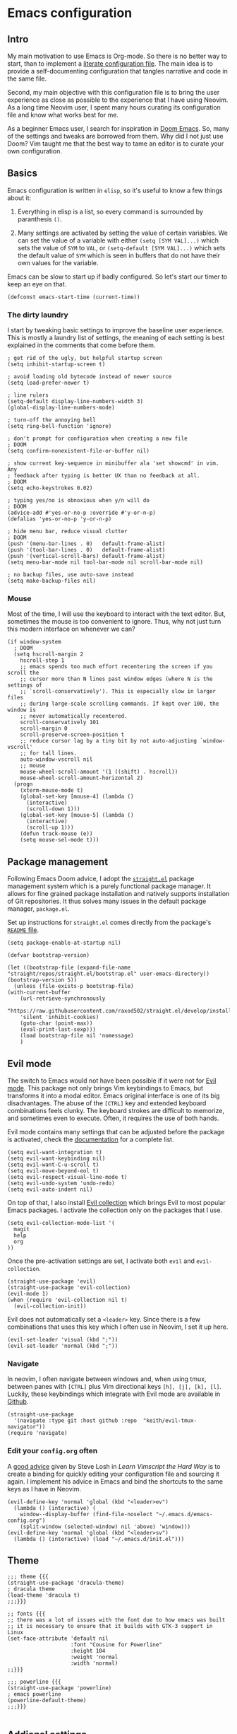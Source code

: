 * Emacs configuration

** Intro

My main motivation to use Emacs is Org-mode. So there is no better way to start, than to implement a [[https://leanpub.com/lit-config/read][literate configuration file]]. The main idea is to provide a self-documenting configuration that tangles narrative and code in the same file.

Second, my main objective with this configuration file is to bring the user experience as close as possible to the experience that I have using Neovim. As a long time Neovim user, I spent many hours curating its configuration file and know what works best for me.

As a beginner Emacs user, I search for inspiration in [[https://github.com/hlissner/doom-emacs][Doom Emacs]]. So, many of the settings and tweaks are borrowed from them. Why did I not just use Doom? Vim taught me that the best way to tame an editor is to curate your own configuration.

** Basics

Emacs configuration is written in ~elisp~, so it's useful to know a few things about it:

  1. Everything in elisp is a list, so every command is surrounded by paranthesis ~()~.

  2. Many settings are activated by setting the value of certain variables. We can set the value of a variable with either ~(setq [SYM VAL]...)~ which sets the value of ~SYM~ to ~VAL~, or ~(setq-default [SYM VAL]...)~ which sets the default value of ~SYM~ which is seen in buffers that do not have their own values for the variable.

Emacs can be slow to start up if badly configured. So let's start our timer to keep an eye on that.

#+begin_src elisp
  (defconst emacs-start-time (current-time))
#+end_src

*** The dirty laundry

I start by tweaking basic settings to improve the baseline user experience. This is mostly a laundry list of settings, the meaning of each setting is best explained in the comments that come before them.

#+begin_src elisp
  ; get rid of the ugly, but helpful startup screen
  (setq inhibit-startup-screen t)

  ; avoid loading old bytecode instead of newer source
  (setq load-prefer-newer t)

  ; line rulers
  (setq-default display-line-numbers-width 3)
  (global-display-line-numbers-mode)

  ; turn-off the annoying bell
  (setq ring-bell-function 'ignore)

  ; don't prompt for configuration when creating a new file
  ; DOOM
  (setq confirm-nonexistent-file-or-buffer nil)

  ; show current key-sequence in minibuffer ala 'set showcmd' in vim. Any
  ; feedback after typing is better UX than no feedback at all.
  ; DOOM
  (setq echo-keystrokes 0.02)

  ; typing yes/no is obnoxious when y/n will do
  ; DOOM
  (advice-add #'yes-or-no-p :override #'y-or-n-p)
  (defalias 'yes-or-no-p 'y-or-n-p)

  ; hide menu bar, reduce visual clutter
  ; DOOM
  (push '(menu-bar-lines . 0)   default-frame-alist)
  (push '(tool-bar-lines . 0)   default-frame-alist)
  (push '(vertical-scroll-bars) default-frame-alist)
  (setq menu-bar-mode nil tool-bar-mode nil scroll-bar-mode nil)

  ; no backup files, use auto-save instead
  (setq make-backup-files nil)
#+end_src

*** Mouse

Most of the time, I will use the keyboard to interact with the text editor. But, sometimes the mouse is too convenient to ignore. Thus, why not just turn this modern interface on whenever we can?

#+begin_src elisp
  (if window-system
    ; DOOM
    (setq hscroll-margin 2
      hscroll-step 1
      ;; emacs spends too much effort recentering the screen if you scroll the
      ;; cursor more than N lines past window edges (where N is the settings of
      ;; `scroll-conservatively'). This is especially slow in larger files
      ;; during large-scale scrolling commands. If kept over 100, the window is
      ;; never automatically recentered.
      scroll-conservatively 101
      scroll-margin 0
      scroll-preserve-screen-position t
      ;; reduce cursor lag by a tiny bit by not auto-adjusting `window-vscroll'
      ;; for tall lines.
      auto-window-vscroll nil
      ;; mouse
      mouse-wheel-scroll-amount '(1 ((shift) . hscroll))
      mouse-wheel-scroll-amount-horizontal 2)
    (progn
      (xterm-mouse-mode t)
      (global-set-key [mouse-4] (lambda ()
        (interactive)
        (scroll-down 1)))
      (global-set-key [mouse-5] (lambda ()
        (interactive)
        (scroll-up 1)))
      (defun track-mouse (e))
      (setq mouse-sel-mode t)))
#+end_src

** Package management

Following Emacs Doom advice, I adopt the [[https://github.com/raxod502/straight.el][~straight.el~]] package management system which is a purely functional package manager. It allows for fine grained package installation and natively supports installation of Git repositories. It thus solves many issues in the default package manager, ~package.el~.

Set up instructions for ~straight.el~ comes directly from the package's [[https://github.com/raxod502/straight.el#getting-started][~README~ file]].

#+begin_src elisp
  (setq package-enable-at-startup nil)

  (defvar bootstrap-version)

  (let ((bootstrap-file (expand-file-name "straight/repos/straight.el/bootstrap.el" user-emacs-directory))
  (bootstrap-version 5))
    (unless (file-exists-p bootstrap-file)
  (with-current-buffer
      (url-retrieve-synchronously
      "https://raw.githubusercontent.com/raxod502/straight.el/develop/install.el"
      'silent 'inhibit-cookies)
      (goto-char (point-max))
      (eval-print-last-sexp)))
      (load bootstrap-file nil 'nomessage)
      )
#+end_src

** Evil mode

The switch to Emacs would not have been possible if it were not for [[https://github.com/emacs-evil/evil][Evil mode]]. This package not only brings Vim keybindings to Emacs, but transforms it into a modal editor. Emacs original interface is one of its big disadvantages. The abuse of the ~[CTRL]~ key and extended keyboard combinations feels clunky. The keyboard strokes are difficult to memorize, and sometimes even to execute. Often, it requires the use of both hands.

Evil mode contains many settings that can be adjusted before the package is activated, check the [[https://evil.readthedocs.io/en/latest/overview.html][documentation]] for a complete list.

#+begin_src elisp
  (setq evil-want-integration t)
  (setq evil-want-keybinding nil)
  (setq evil-want-C-u-scroll t)
  (setq evil-move-beyond-eol t)
  (setq evil-respect-visual-line-mode t)
  (setq evil-undo-system 'undo-redo)
  (setq evil-auto-indent nil)
#+end_src

On top of that, I also install [[https://github.com/emacs-evil/evil-collection][Evil collection]] which brings Evil to most popular Emacs packages. I activate the collection only on the packages that I use.

#+begin_src elisp
  (setq evil-collection-mode-list '(
    magit
    help
    org
  ))
#+end_src

Once the pre-activation settings are set, I activate both ~evil~ and ~evil-collection~.

#+begin_src elisp
  (straight-use-package 'evil)
  (straight-use-package 'evil-collection)
  (evil-mode 1)
  (when (require 'evil-collection nil t)
    (evil-collection-init))
#+end_src

Evil does not automatically set a ~<leader>~ key. Since there is a few combinations that uses this key which I often use in Neovim, I set it up here.

#+begin_src elisp
  (evil-set-leader 'visual (kbd ";"))
  (evil-set-leader 'normal (kbd ";"))
#+end_src

*** Navigate

In neovim, I often navigate between windows and, when using tmux, between panes with ~[CTRL]~ plus Vim directional keys ~[h], [j], [k], [l]~. Luckily, these keybindings which integrate with Evil mode are available in [[https://github.com/keith/evil-tmux-navigator/][Github]].

#+begin_src elisp
  (straight-use-package
    '(navigate :type git :host github :repo  "keith/evil-tmux-navigator"))
  (require 'navigate)
#+end_src

*** Edit your ~config.org~ often

A [[https://learnvimscriptthehardway.stevelosh.com/chapters/07.html][good advice]] given by Steve Losh in /Learn Vimscript the Hard Way/ is to create a binding for quickly editing your configuration file and sourcing it again. I implement his advice in Emacs and bind the shortcuts to the same keys as I have in Neovim.

#+begin_src elisp
  (evil-define-key 'normal 'global (kbd "<leader>ev")
    (lambda () (interactive) (
      window--display-buffer (find-file-noselect "~/.emacs.d/emacs-config.org")
      (split-window (selected-window) nil 'above) 'window)))
  (evil-define-key 'normal 'global (kbd "<leader>sv")
    (lambda () (interactive) (load "~/.emacs.d/init.el")))
#+end_src

** Theme

#+begin_src elisp
  ;;; theme {{{
  (straight-use-package 'dracula-theme)                                    ; dracula theme
  (load-theme 'dracula t)
  ;;;}}}

  ;; fonts {{{
  ;; there was a lot of issues with the font due to how emacs was built
  ;; it is necessary to ensure that it builds with GTK-3 support in Linux
  (set-face-attribute 'default nil
                      :font "Cousine for Powerline"
                      :height 104
                      :weight 'normal
                      :width 'normal)
  ;;}}}

  ;;; powerline {{{
  (straight-use-package 'powerline)                                        ; emacs powerline
  (powerline-default-theme)
  ;;;}}}

#+end_src

** Addional settings

*** Clipboard management

The main objective of this section is to avoid poluting the system clipboard. When editing text in an editor, it is fairly common to copy-and-paste to move sections of the text around. I would like to avoid that they leak into the system clipboard which I prefer to use between applications. Therefore I deactivate the system clipboard by default.

#+begin_src elisp
  (custom-set-variables '(select-enable-clipboard nil))
#+end_src

When needed, I prefix the yank and paste commands with the ~<leader>~ key to perform these operations with the system clipboard.

#+begin_src  elisp
  (defun yank-to-clipboard (start end)
    "Yank to system clipboard."
    (interactive "r")
    (if (use-region-p)
        (progn
        ; does not check if the option might originally be true
        (custom-set-variables '(select-enable-clipboard t))
        (clipboard-kill-ring-save start end)
        (custom-set-variables '(select-enable-clipboard nil)))))
  (evil-define-key 'visual 'global (kbd "<leader>y")  'yank-to-clipboard)

  (defun paste-clipboard ()
    "Paste from system clipboard."
    (interactive)
        (progn
        ; does not check if the option might originally be true
        (custom-set-variables '(select-enable-clipboard t))
        (clipboard-yank)
        (custom-set-variables '(select-enable-clipboard nil))))
  (evil-define-key 'normal 'global (kbd "<leader>p") 'paste-clipboard)
#+end_srC

More info on copy-and-paste in Emacs can be found in the [[https://www.emacswiki.org/emacs/CopyAndPastej][Wiki]].

*** Line wrapping

#+begin_src elisp
  ;;; adaptive-wrap {{{
  (straight-use-package 'adaptive-wrap)

  (defvar +word-wrap-extra-indent 'double)

  (defvar +word-wrap-disabled-modes
    '(fundamental-mode so-long-mode)
    "Major-modes where `+global-word-wrap-mode' should not enable `+word-wrap-mode'.")

  (defvar +word-wrap-visual-modes
    '(org-mode)
    "Major mode where `+word-wrap-mode' should not enable `adaptive-wrap-prefix-mode'.")

  (defvar +word-wrap-text-modes
    '(text-mode markdown-mode markdown-view-mode gfm-mode gfm-view-mode rst-mode latex-mode LaTex-mode)
    "Major-modes where `+word-wrap-mode' should not provide extra indentation.")

  (defvar +word-wrap--major-mode-is-visual nil)
  (defvar +word-wrap--major-mode-is-text nil)
  (defvar +word-wrap--enable-adaptive-wrap-mode nil)
  (defvar +word-wrap--enable-visual-line-mode nil)

  ;;;###autoload
  (define-minor-mode +word-wrap-mode
    "Wrap long lines in the buffer with langugage-aware indentation.

  Wrapped lines will be indented to match the preceding line. In code buffers,
  lines which are not inside a string or comment will have additional indentation
  according to the configuration of `+word-wrap-extra-indent'."
    :init-value nil
    (if +word-wrap-mode
      (progn
        (setq-local +word-wrap--major-mode-is-visual
          (memq major-mode +word-wrap-visual-modes))
        (setq-local +word-wrap--major-mode-is-text
          (memq major-mode +word-wrap-text-modes))

        (setq-local +word-wrap--enable-adaptive-wrap-mode
          (and (not (bound-and-true-p adaptive-wrap-prefix-mode))
                (not +word-wrap--major-mode-is-visual)))

        (setq-local +word-wrap--enable-visual-line-mode
          (not (bound-and-true-p visual-line-mode)))

        (when +word-wrap--enable-adaptive-wrap-mode
          (adaptive-wrap-prefix-mode +1))
        (when +word-wrap--enable-visual-line-mode
          (visual-line-mode +1)))

        (when +word-wrap--enable-adaptive-wrap-mode
          (adaptive-wrap-prefix-mode -1))
        (when +word-wrap--enable-visual-line-mode
          (visual-line-mode -1))))

  (defun +word-wrap--enable-global-mode ()
    "Enable `+word-wrap-mode' for `+word-wrap-global-mode'.

  Wrapping will be automatically enabled in all modes except special mode, or
  modes explicitly listed in `+word-wrap-disabled-modes'."
    (unless (or (eq (get major-mode 'mode-class) 'special)
        (memq major-mode +word-wrap-disabled-modes))
      (+word-wrap-mode +1)))

  ;;;###autoload
  (define-globalized-minor-mode +global-word-wrap-mode
    +word-wrap-mode +word-wrap--enable-global-mode)

  (+global-word-wrap-mode +1)
  ;;;}}}
#+end_src

*** White space

#+begin_src elisp
  ;; white space {{{
  ; https://dougie.io/emacs/indentation/
  (setq-default electric-indent-inhibit t)
  (setq-default tab-width 2)
  (setq-default indent-tabs-mode nil)
  (setq-default evil-shift-width 2)
  (evil-define-key 'insert 'global (kbd "TAB") 'tab-to-tab-stop)
  (setq backward-delete-char-untabify-method 'hungry)
  (setq whitespace-style '(face tabs tab-mark trailing indentation))
  (global-whitespace-mode)
  (custom-set-faces
    '(whitespace-trailing ((t (:foreground nil :background "#636363"))))
    '(whitespace-tab ((t (:foreground "#636363" :background nil)))))
  (setq whitespace-display-mappings
  '((tab-mark 9 [62 32 92 92 92]))) ; print tab as > \\\
  (evil-define-key 'normal 'global (kbd "<leader>dt") 'whitespace-cleanup)
  ;;}}}
#+end_src

** Third-party packages

#+begin_src elisp
  ;;; neotree {{{
  (straight-use-package 'neotree)                                          ; file management from within Emacs
  (require 'neotree)
  (global-set-key [f8] 'neotree-toggle)
  ;;;}}}

  ;;; magit {{{
  (straight-use-package 'magit)                                            ; a git porcelain
  ;;;}}}

  ;;; vimmish-fold {{{
;  (straight-use-package 'vimish-fold)                                      ; vim-like text folding
;  (straight-use-package 'evil-vimish-fold)                                 ; vim keybindings for vimish-fold
;  (vimish-fold-global-mode 1)
;  (setq evil-vimish-fold-target-modes '(prog-mode conf-mode text-mode))
;  (global-evil-vimish-fold-mode 1)
  ;;;}}}
  ;;}}}
#+end_src

*** Helm

#+begin_src elisp
  (straight-use-package 'helm)
  (straight-use-package 'helm-descbinds)

  ; developer's configuration
  ; https://github.com/thierryvolpiatto/emacs-config/blob/main/init-helm.el
  ; https://tuhdo.github.io/helm-intro.html
  (require 'helm-config)
  (helm-define-key-with-subkeys global-map (kbd "C-c n") ?n 'helm-cycle-resume)
  (global-set-key (kbd "M-x") 'helm-M-x)
  (define-key helm-map (kbd "<tab>") 'helm-execute-persistent-action) ; rebind tab to run persistent action
  (define-key helm-map (kbd "C-i") 'helm-execute-persistent-action) ; make tab work in terminal
  (define-key helm-map (kbd "C-z")  'helm-select-action) ; list actions using C-z
  (setq       helm-move-to-line-cycle-in-source     t ; move to end or beginning of source when reaching top or bottom of source.
      helm-ff-search-library-in-sexp        t ; search for library in `require' and `declare-function' sexp.
    helm-display-buffer-default-height 0.30
        helm-autoresize-max-height                80 ; it is %.
  )
  ;(add-to-list 'helm-completing-read-handlers-alist (cons #'find-file-at-point nil)))
  ;(setq completion-styles '(flex))
  ;(helm-mode 1)

  (helm-descbinds-mode)
#+end_src

*** Which-key mode

#+begin_src elisp
  (straight-use-package 'which-key)
  (require 'which-key)
  (setq which-key-show-early-on-C-h t)
  (setq which-key-use-C-h-commands nil)
  (which-key-mode)
#+end_src

*** Company mode

https://github.com/vspinu/company-math


#+begin_src elisp
  (straight-use-package 'company)
  (straight-use-package 'company-math)

  (add-hook 'after-init-hook (lambda ()
    (global-company-mode t)
    (add-to-list 'company-backends 'company-math-symbols-unicode)))

  (defun company-mode-latex-setup ()
    (setq-local company-backends
                (append '((company-math-symbols-latex company-latex-commands))
                        company-backends)))

  (add-hook 'tex-mode-hook 'company-mode-latex-setup)
#+end_src

*** LSP

#+begin_src
  (straight-use-package 'lsp-mode)
  (add-hook prog-mode-hook #'lsp)
#+end_src

*** Ein --- Emacs Ipython Notebool

[[http://millejoh.github.io/emacs-ipython-notebook/][Ein manual]]

#+begin_src elisp
  (straight-use-package 'ein)
#+end_src

** Modes

*** Org-mode

#+begin_src elisp
  ; hide emphasis markup
  (setq org-hide-emphasis-markers t)

  ; beautiful unicode bullets
  (straight-use-package 'org-bullets)
  (add-hook 'org-mode-hook (lambda () (org-bullets-mode 1)))

  ; fold
  (setq org-ellipsis " ▼")
  (setq org-startup-folded t)
  (setq org-hide-block-startup t)

  ; indent in org-mode
  (setq org-indent-mode t)

  ; agenda
  (defvar org-my-inbox-file "~/dev/org/inbox.org")
  (defvar org-my-general-files "~/dev/org")
  (setq org-default-notes-file org-my-inbox-file)
  (add-to-list 'org-agenda-files org-my-general-files)
  (setq org-refile-targets (quote ((org-agenda-files :maxlevel .2))))
  (setq org-reverse-note-order t)

  ; tab support
  (setq org-cycle-emulate-tab nil)

  ; keys
  (evil-define-key 'normal 'global
    (kbd "<leader>oa") 'org-agenda
    (kbd "<leader>oc") 'org-capture
  )
  (define-minor-mode org-mode-my-map
    "Custom org-mode mappings."
    :keymap (make-sparse-keymap))
  ;  (evil-define-key 'normal 'org-mode-my-map
  ;    [za] 'org-cycle
  ;    [zo] 'outline-show-children
  ;    [zO] 'outline-show-subtree
  ;    [zc] 'outline-hide-subtree
  ;    [zC] 'outline-hide-sublevels
  ;    [zR] 'outline-show-all
  ;    [zM] 'org-overview
  ;  )
  (evil-define-key 'insert 'org-mode-my-map
    [tab] 'tab-to-tab-stop
    [s-tab] 'ignore
  )
  (add-hook 'org-mode-hook 'org-mode-my-map)
  (add-hook 'org-mode-hook (lambda ()
    (set (make-local-variable 'electric-indent-functions)
    (list (lambda (arg) 'no-indent)))))
#+end_src

** Wrap-up

How long did we take to fire up Emacs? We compute the elapsed time and print it at the top of our start window which is the ~*scratch*~ buffer.

#+begin_src elisp
  (let ((elapsed (float-time (time-subtract (current-time) emacs-start-time))))

  (setq initial-scratch-message
    (format "; *scratch*\n; config.org loaded in %.3fs" elapsed)))
#+end_src

** References

- [[https://github.com/emacs-evil/evil-collection][Evil collection repo]]
- [[https://packagm/tecosaur/emacs-config/blob/master/config.org][A good example of literate config]]
- [[https://www.reddit.com/r/emacs/comments/84l5jl/evil_how_can_i_autosave_whenever_i_make_a_change/][Auto-save?]]
- http://emacsrocks.com/
- https://github.com/mattmahn/emacsfiles/blob/master/emacs-config.org
- https://tammymakesthings.com/posts/2020-04-28-literate-emacs-configuration-in-org-mode/
- https://systemcrafters.cc/emacs-from-scratch/key-bindings-and-evil/
- [[https://idiocy.org/emacs-fonts-and-fontsets.html][setting emacs font]]
- [[https://zzamboni.org/post/beautifying-org-mode-in-emacs/][Beautifying Orgmode in Emacs]]
- https://www.emacswiki.org/emacs/GoodFonts
- https://www.reddit.com/r/emacs/comments/jue3xc/use_of_progn_to_fix_invalid_function_errors/ , good explanation of if, why to use progn
- [[https://www.emacswiki.org/emacs/RecreateScratchBuffer][Re-create scratch buffer]]
- [[https://emacs.christianbaeuerlein.com/my-org-config.html][Great org configuration]]
- clone-indirect-buffer-other-window
- https://github.com/phrb/ob-julia

